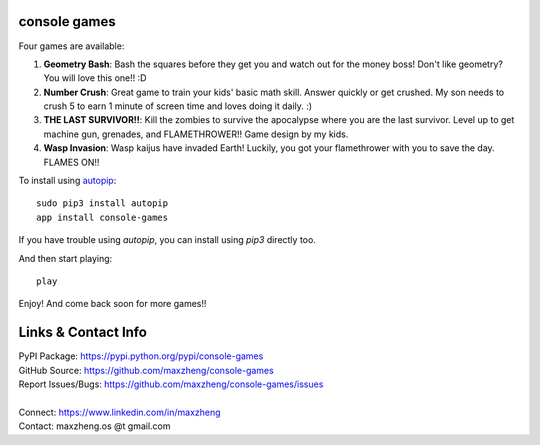 console games
=============

.. image:: https://raw.githubusercontent.com/maxzheng/console-games/master/docs/console-games.jpg
 :alt: Console Games

Four games are available:

1. **Geometry Bash**: Bash the squares before they get you and watch out for the money boss! Don't like geometry? You will love this one!! :D
2. **Number Crush**: Great game to train your kids' basic math skill. Answer quickly or get crushed. My son needs to crush 5 to earn 1 minute of screen time and loves doing it daily. :)
3. **THE LAST SURVIVOR!!**: Kill the zombies to survive the apocalypse where you are the last survivor. Level up to get machine gun, grenades, and FLAMETHROWER!! Game design by my kids.
4. **Wasp Invasion**: Wasp kaijus have invaded Earth! Luckily, you got your flamethrower with you to save the day. FLAMES ON!!

To install using autopip_::

    sudo pip3 install autopip
    app install console-games

If you have trouble using `autopip`, you can install using `pip3` directly too.

And then start playing::

    play

Enjoy! And come back soon for more games!!

Links & Contact Info
====================

| PyPI Package: https://pypi.python.org/pypi/console-games
| GitHub Source: https://github.com/maxzheng/console-games
| Report Issues/Bugs: https://github.com/maxzheng/console-games/issues
|
| Connect: https://www.linkedin.com/in/maxzheng
| Contact: maxzheng.os @t gmail.com

.. _autopip: https://pypi.python.org/pypi/autopip
